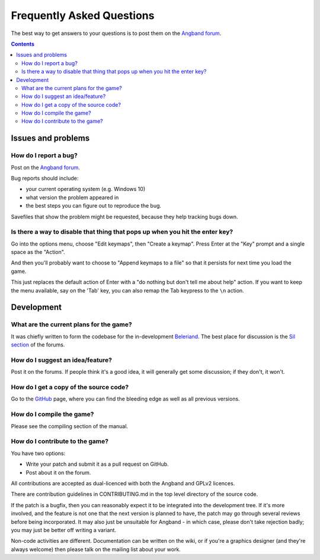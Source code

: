 ==========================
Frequently Asked Questions
==========================

The best way to get answers to your questions is to post them on the `Angband forum`_.

.. contents:: Contents
   :local:

Issues and problems
-------------------

How do I report a bug?
~~~~~~~~~~~~~~~~~~~~~~

Post on the `Angband forum`_.

Bug reports should include:

* your current operating system (e.g. Windows 10)
* what version the problem appeared in
* the best steps you can figure out to reproduce the bug.

Savefiles that show the problem might be requested, because they help tracking bugs down.

Is there a way to disable that thing that pops up when you hit the enter key?
~~~~~~~~~~~~~~~~~~~~~~~~~~~~~~~~~~~~~~~~~~~~~~~~~~~~~~~~~~~~~~~~~~~~~~~~~~~~~

Go into the options menu, choose "Edit keymaps", then "Create a keymap".  Press Enter at the "Key" prompt and a single space as the "Action".

And then you'll probably want to choose to "Append keymaps to a file" so that it persists for next time you load the game.

This just replaces the default action of Enter with a "do nothing but don't tell me about help" action. If you want to keep the menu available, say on the 'Tab' key, you can also remap the Tab keypress to the ``\n`` action.


Development
-----------

What are the current plans for the game?
~~~~~~~~~~~~~~~~~~~~~~~~~~~~~~~~~~~~~~~~

It was chiefly written to form the codebase for the in-development Beleriand_. The best place for discussion is the `Sil section`_ of the forums.

How do I suggest an idea/feature?
~~~~~~~~~~~~~~~~~~~~~~~~~~~~~~~~~

Post it on the forums.  If people think it's a good idea, it will generally get some discussion; if they don't, it won't.

How do I get a copy of the source code?
~~~~~~~~~~~~~~~~~~~~~~~~~~~~~~~~~~~~~~~

Go to the GitHub_ page, where you can find the bleeding edge as well as all previous versions.

How do I compile the game?
~~~~~~~~~~~~~~~~~~~~~~~~~~

Please see the compiling section of the manual.

How do I contribute to the game?
~~~~~~~~~~~~~~~~~~~~~~~~~~~~~~~~

You have two options:

* Write your patch and submit it as a pull request on GitHub.
* Post about it on the forum.

All contributions are accepted as dual-licenced with both the Angband and GPLv2 licences.

There are contribution guidelines in CONTRIBUTING.md in the top level directory of the source code.

If the patch is a bugfix, then you can reasonably expect it to be integrated into the development tree. If it's more involved, and the feature is not one that the next version is planned to have, the patch may go through several reviews before being incorporated. It may also just be unsuitable for Angband - in which case, please don't take rejection badly; you may just be better off writing a variant.

Non-code activities are different. Documentation can be written on the wiki, or if you're a graphics designer (and they're always welcome) then please talk on the mailing list about your work.


.. _GitHub: https://github.com/NickMcConnell/NarSil/
.. _Beleriand: https://github.com/NickMcConnell/Beleriand/
.. _Angband forum: http://angband.live/forums
.. _Sil section: http://angband.live/forums/forum/angband/sil
